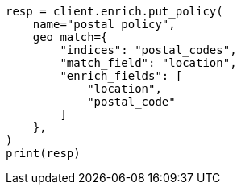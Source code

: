 // This file is autogenerated, DO NOT EDIT
// ingest/geo-match-enrich-policy-type-ex.asciidoc:58

[source, python]
----
resp = client.enrich.put_policy(
    name="postal_policy",
    geo_match={
        "indices": "postal_codes",
        "match_field": "location",
        "enrich_fields": [
            "location",
            "postal_code"
        ]
    },
)
print(resp)
----
